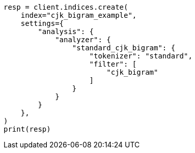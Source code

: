 // This file is autogenerated, DO NOT EDIT
// analysis/tokenfilters/cjk-bigram-tokenfilter.asciidoc:126

[source, python]
----
resp = client.indices.create(
    index="cjk_bigram_example",
    settings={
        "analysis": {
            "analyzer": {
                "standard_cjk_bigram": {
                    "tokenizer": "standard",
                    "filter": [
                        "cjk_bigram"
                    ]
                }
            }
        }
    },
)
print(resp)
----

